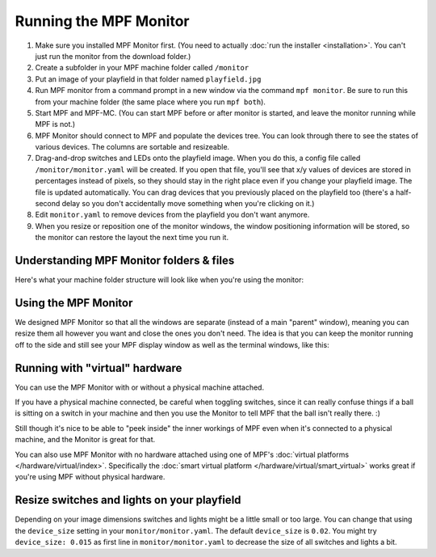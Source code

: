 Running the MPF Monitor
=======================

#. Make sure you installed MPF Monitor first. (You need to actually
   :doc:`run the installer <installation>`. You can't just run the monitor
   from the download folder.)
#. Create a subfolder in your MPF machine folder called ``/monitor``
#. Put an image of your playfield in that folder named ``playfield.jpg``
#. Run MPF monitor from a command prompt in a new window via the command
   ``mpf monitor``. Be sure to run this from your machine folder (the same
   place where you run ``mpf both``).
#. Start MPF and MPF-MC. (You can start MPF before or after monitor is started,
   and leave the monitor running while MPF is not.)
#. MPF Monitor should connect to MPF and populate the devices tree. You can
   look through there to see the states of various devices. The columns are
   sortable and resizeable.
#. Drag-and-drop switches and LEDs onto the playfield image. When you do this,
   a config file called ``/monitor/monitor.yaml`` will be created. If you open
   that file, you'll see that x/y values of devices are stored in percentages
   instead of pixels, so they should stay in the right place even if you change
   your playfield image. The file is updated automatically. You can drag
   devices that you previously placed on the playfield too (there's a half-
   second delay so you don't accidentally move something when you're clicking
   on it.)
#. Edit ``monitor.yaml`` to remove devices from the playfield you don't want
   anymore.
#. When you resize or reposition one of the monitor windows, the window
   positioning information will be stored, so the monitor can restore the
   layout the next time you run it.

Understanding MPF Monitor folders & files
-----------------------------------------

Here's what your machine folder structure will look like when you're using
the monitor:

.. image:: images/file-structure.png

Using the MPF Monitor
---------------------

We designed MPF Monitor so that all the windows are separate (instead of a
main "parent" window), meaning you can resize them all however you want and
close the ones you don't need. The idea is that you can keep the monitor
running off to the side and still see your MPF display window as well as the
terminal windows, like this:

.. image:: images/mpf-monitor-desktop.jpg

Running with "virtual" hardware
-------------------------------

You can use the MPF Monitor with or without a physical machine attached.

If you have a physical machine connected, be careful when toggling switches,
since it can really confuse things if a ball is sitting on a switch in
your machine and then you use the Monitor to tell MPF that the ball isn't
really there. :)

Still though it's nice to be able to "peek inside" the inner workings of
MPF even when it's connected to a physical machine, and the Monitor is
great for that.

You can also use MPF Monitor with no hardware attached using one of
MPF's :doc:`virtual platforms </hardware/virtual/index>`. Specifically the
:doc:`smart virtual platform </hardware/virtual/smart_virtual>` works great if
you're using MPF without physical hardware.

Resize switches and lights on your playfield
--------------------------------------------

Depending on your image dimensions switches and lights might be a little small
or too large.
You can change that using the ``device_size`` setting in your
``monitor/monitor.yaml``.
The default ``device_size`` is ``0.02``.
You might try ``device_size: 0.015`` as first line in ``monitor/monitor.yaml``
to decrease the size of all switches and lights a bit.
